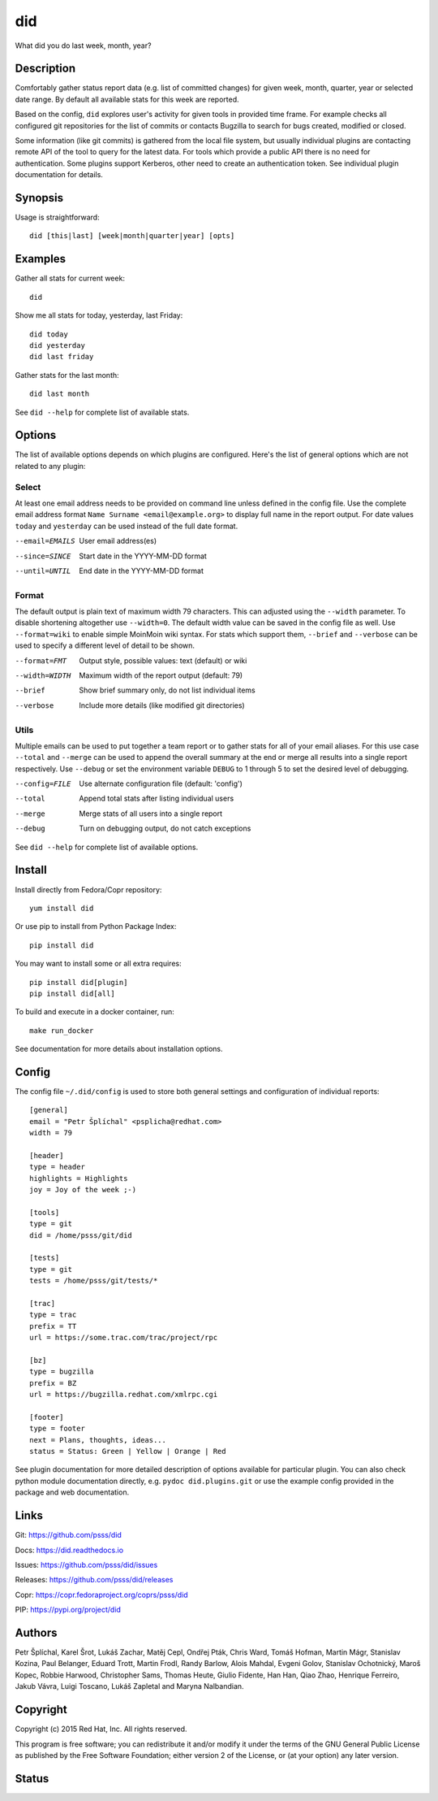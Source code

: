 ======================
    did
======================

What did you do last week, month, year?


Description
~~~~~~~~~~~~~~~~~~~~~~~~~~~~~~~~~~~~~~~~~~~~~~~~~~~~~~~~~~~~~~~~~~

Comfortably gather status report data (e.g. list of committed
changes) for given week, month, quarter, year or selected date
range. By default all available stats for this week are reported.

Based on the config, ``did`` explores user's activity for given
tools in provided time frame. For example checks all configured
git repositories for the list of commits or contacts Bugzilla to
search for bugs created, modified or closed.

Some information (like git commits) is gathered from the local
file system, but usually individual plugins are contacting remote
API of the tool to query for the latest data. For tools which
provide a public API there is no need for authentication. Some
plugins support Kerberos, other need to create an authentication
token. See individual plugin documentation for details.


Synopsis
~~~~~~~~~~~~~~~~~~~~~~~~~~~~~~~~~~~~~~~~~~~~~~~~~~~~~~~~~~~~~~~~~~

Usage is straightforward::

    did [this|last] [week|month|quarter|year] [opts]


Examples
~~~~~~~~~~~~~~~~~~~~~~~~~~~~~~~~~~~~~~~~~~~~~~~~~~~~~~~~~~~~~~~~~~

Gather all stats for current week::

    did

Show me all stats for today, yesterday, last Friday::

    did today
    did yesterday
    did last friday

Gather stats for the last month::

    did last month

See ``did --help`` for complete list of available stats.


Options
~~~~~~~~~~~~~~~~~~~~~~~~~~~~~~~~~~~~~~~~~~~~~~~~~~~~~~~~~~~~~~~~~~

The list of available options depends on which plugins are
configured. Here's the list of general options which are not
related to any plugin:

Select
------

At least one email address needs to be provided on command line
unless defined in the config file. Use the complete email address
format ``Name Surname <email@example.org>`` to display full name
in the report output. For date values ``today`` and ``yesterday``
can be used instead of the full date format.

--email=EMAILS
    User email address(es)

--since=SINCE
    Start date in the YYYY-MM-DD format

--until=UNTIL
    End date in the YYYY-MM-DD format

Format
------

The default output is plain text of maximum width 79 characters.
This can adjusted using the ``--width`` parameter. To disable
shortening altogether use ``--width=0``. The default width value
can be saved in the config file as well. Use ``--format=wiki`` to
enable simple MoinMoin wiki syntax. For stats which support them,
``--brief`` and ``--verbose`` can be used to specify a different
level of detail to be shown.

--format=FMT
    Output style, possible values: text (default) or wiki

--width=WIDTH
    Maximum width of the report output (default: 79)

--brief
    Show brief summary only, do not list individual items

--verbose
    Include more details (like modified git directories)

Utils
-----

Multiple emails can be used to put together a team report or to
gather stats for all of your email aliases. For this use case
``--total`` and ``--merge`` can be used to append the overall
summary at the end or merge all results into a single report
respectively. Use ``--debug`` or set the environment variable
``DEBUG`` to 1 through 5 to set the desired level of debugging.

--config=FILE
    Use alternate configuration file (default: 'config')

--total
    Append total stats after listing individual users

--merge
    Merge stats of all users into a single report

--debug
    Turn on debugging output, do not catch exceptions

See ``did --help`` for complete list of available options.



Install
~~~~~~~~~~~~~~~~~~~~~~~~~~~~~~~~~~~~~~~~~~~~~~~~~~~~~~~~~~~~~~~~~~

Install directly from Fedora/Copr repository::

    yum install did

Or use pip to install from Python Package Index::

    pip install did

You may want to install some or all extra requires::

    pip install did[plugin]
    pip install did[all]

To build and execute in a docker container, run::

    make run_docker

See documentation for more details about installation options.


Config
~~~~~~~~~~~~~~~~~~~~~~~~~~~~~~~~~~~~~~~~~~~~~~~~~~~~~~~~~~~~~~~~~~

The config file ``~/.did/config`` is used to store both general
settings and configuration of individual reports::

    [general]
    email = "Petr Šplíchal" <psplicha@redhat.com>
    width = 79

    [header]
    type = header
    highlights = Highlights
    joy = Joy of the week ;-)

    [tools]
    type = git
    did = /home/psss/git/did

    [tests]
    type = git
    tests = /home/psss/git/tests/*

    [trac]
    type = trac
    prefix = TT
    url = https://some.trac.com/trac/project/rpc

    [bz]
    type = bugzilla
    prefix = BZ
    url = https://bugzilla.redhat.com/xmlrpc.cgi

    [footer]
    type = footer
    next = Plans, thoughts, ideas...
    status = Status: Green | Yellow | Orange | Red

See plugin documentation for more detailed description of options
available for particular plugin. You can also check python module
documentation directly, e.g. ``pydoc did.plugins.git`` or use the
example config provided in the package and web documentation.


Links
~~~~~~~~~~~~~~~~~~~~~~~~~~~~~~~~~~~~~~~~~~~~~~~~~~~~~~~~~~~~~~~~~~

Git:
https://github.com/psss/did

Docs:
https://did.readthedocs.io

Issues:
https://github.com/psss/did/issues

Releases:
https://github.com/psss/did/releases

Copr:
https://copr.fedoraproject.org/coprs/psss/did

PIP:
https://pypi.org/project/did


Authors
~~~~~~~~~~~~~~~~~~~~~~~~~~~~~~~~~~~~~~~~~~~~~~~~~~~~~~~~~~~~~~~~~~

Petr Šplíchal, Karel Šrot, Lukáš Zachar, Matěj Cepl, Ondřej Pták,
Chris Ward, Tomáš Hofman, Martin Mágr, Stanislav Kozina, Paul
Belanger, Eduard Trott, Martin Frodl, Randy Barlow, Alois Mahdal,
Evgeni Golov, Stanislav Ochotnický, Maroš Kopec, Robbie Harwood,
Christopher Sams, Thomas Heute, Giulio Fidente, Han Han, Qiao
Zhao, Henrique Ferreiro, Jakub Vávra, Luigi Toscano, Lukáš
Zapletal and Maryna Nalbandian.


Copyright
~~~~~~~~~~~~~~~~~~~~~~~~~~~~~~~~~~~~~~~~~~~~~~~~~~~~~~~~~~~~~~~~~~

Copyright (c) 2015 Red Hat, Inc. All rights reserved.

This program is free software; you can redistribute it and/or
modify it under the terms of the GNU General Public License as
published by the Free Software Foundation; either version 2 of
the License, or (at your option) any later version.


Status
~~~~~~~~~~~~~~~~~~~~~~~~~~~~~~~~~~~~~~~~~~~~~~~~~~~~~~~~~~~~~~~~~~

.. image:: https://badge.fury.io/py/did.svg
    :target: http://badge.fury.io/py/did

.. image:: https://travis-ci.org/psss/did.svg?branch=master
    :target: https://travis-ci.org/psss/did

.. image:: https://coveralls.io/repos/github/psss/did/badge.svg
    :target: https://coveralls.io/github/psss/did

.. image:: https://img.shields.io/pypi/dm/did.svg
    :target: https://pypi.python.org/pypi/did/

.. image:: https://img.shields.io/pypi/l/did.svg
    :target: https://pypi.python.org/pypi/did/

.. image:: https://readthedocs.org/projects/did/badge/
    :target: https://readthedocs.org/projects/did/


